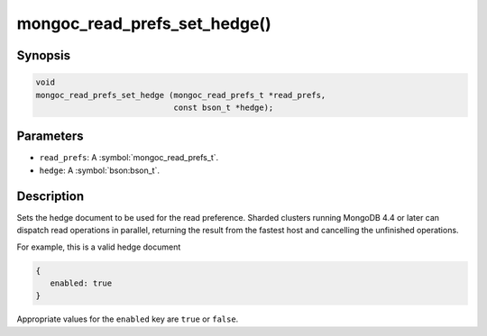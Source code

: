 .. _mongoc_read_prefs_set_hedge

mongoc_read_prefs_set_hedge()
=============================

Synopsis
--------

.. code-block:: c

  void
  mongoc_read_prefs_set_hedge (mongoc_read_prefs_t *read_prefs,
                               const bson_t *hedge);

Parameters
----------

* ``read_prefs``: A :symbol:`mongoc_read_prefs_t`.
* ``hedge``: A :symbol:`bson:bson_t`.

Description
-----------

Sets the hedge document to be used for the read preference. Sharded clusters running MongoDB 4.4 or later can dispatch read operations in parallel, returning the result from the fastest host and cancelling the unfinished operations.

For example, this is a valid hedge document

.. code-block:: none

   {
      enabled: true
   }

Appropriate values for the ``enabled`` key are ``true`` or ``false``.
